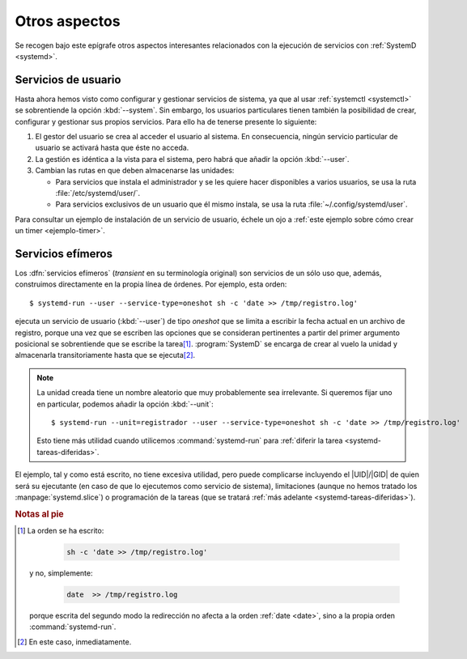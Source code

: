 Otros aspectos
**************
Se recogen bajo este epígrafe otros aspectos interesantes relacionados con la
ejecución de servicios con :ref:`SystemD <systemd>`.

.. _systemd.user:

Servicios de usuario
====================
Hasta ahora hemos visto como configurar y gestionar servicios de sistema, ya
que al usar :ref:`systemctl <systemctl>` se sobrentiende la opción
:kbd:`--system`. Sin embargo, los usuarios particulares tienen también la
posibilidad de crear, configurar y gestionar sus propios servicios. Para ello ha
de tenerse presente lo siguiente:

#. El gestor del usuario se crea al acceder el usuario al sistema. En
   consecuencia, ningún servicio particular de usuario se activará hasta que
   éste no acceda.
#. La gestión es idéntica a la vista para el sistema, pero habrá que añadir la
   opción :kbd:`--user`.
#. Cambian las rutas en que deben almacenarse las unidades:

   + Para servicios que instala el administrador y se les quiere hacer
     disponibles a varios usuarios, se usa la ruta :file:`/etc/systemd/user/`.
   + Para servicios exclusivos de un usuario que él mismo instala, se usa la
     ruta :file:`~/.config/systemd/user`.

Para consultar un ejemplo de instalación de un servicio de usuario, échele un
ojo a :ref:`este ejemplo sobre cómo crear un timer <ejemplo-timer>`.

.. _systemd-run:
.. index:: systemd-run

Servicios efímeros
==================
Los :dfn:`servicios efímeros` (*transient* en su terminología original) son
servicios de un sólo uso que, además, construimos directamente en la
propia línea de órdenes. Por ejemplo, esta orden::

   $ systemd-run --user --service-type=oneshot sh -c 'date >> /tmp/registro.log'

ejecuta un servicio de usuario (:kbd:`--user`) de tipo *oneshot* que se limita a
escribir la fecha actual en un archivo de registro, porque una vez que se
escriben las opciones que se consideran pertinentes a partir del primer
argumento posicional se sobrentiende que se escribe la tarea\ [#]_.
:program:`SystemD` se encarga de crear al vuelo la unidad y almacenarla
transitoriamente hasta que se ejecuta\ [#]_.

.. note:: La unidad creada tiene un nombre aleatorio que muy probablemente sea
   irrelevante. Si queremos fijar uno en particular, podemos añadir la opción
   :kbd:`--unit`::

      $ systemd-run --unit=registrador --user --service-type=oneshot sh -c 'date >> /tmp/registro.log'

   Esto tiene más utilidad cuando utilicemos :command:`systemd-run` para :ref:`diferir
   la tarea <systemd-tareas-diferidas>`.

El ejemplo, tal y como está escrito, no tiene excesiva utilidad, pero puede
complicarse incluyendo el |UID|/|GID| de quien será su ejecutante (en caso de
que lo ejecutemos como servicio de sistema), limitaciones (aunque no hemos
tratado los :manpage:`systemd.slice`) o programación de la tareas (que se
tratará :ref:`más adelante <systemd-tareas-diferidas>`).

.. rubric:: Notas al pie

.. [#] La orden se ha escrito:
   
       .. code-block:: sh

          sh -c 'date >> /tmp/registro.log'

   y no, simplemente:

       .. code-block:: sh

          date  >> /tmp/registro.log

   porque escrita del segundo modo la redirección no afecta a la orden
   :ref:`date <date>`, sino a la propia orden :command:`systemd-run`.

.. [#] En este caso, inmediatamente.

.. |UID| replace:: :abbr:`UID (User IDentifier)`
.. |GID| replace:: :abbr:`GID (Group IDentifier)`
